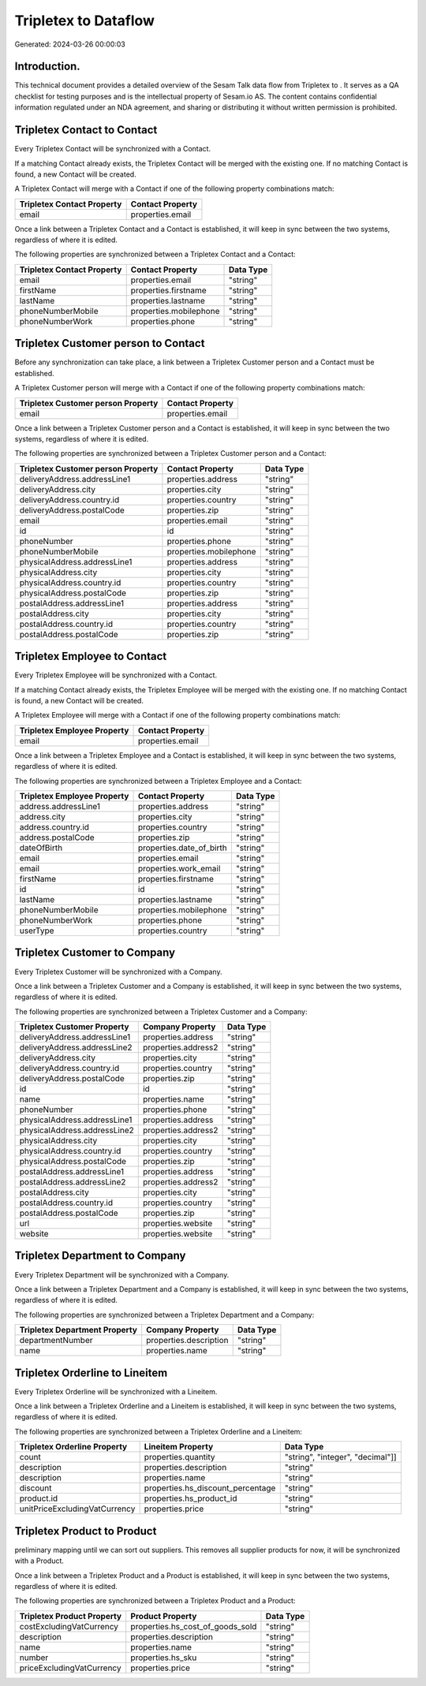 ======================
Tripletex to  Dataflow
======================

Generated: 2024-03-26 00:00:03

Introduction.
------------

This technical document provides a detailed overview of the Sesam Talk data flow from Tripletex to . It serves as a QA checklist for testing purposes and is the intellectual property of Sesam.io AS. The content contains confidential information regulated under an NDA agreement, and sharing or distributing it without written permission is prohibited.

Tripletex Contact to  Contact
-----------------------------
Every Tripletex Contact will be synchronized with a  Contact.

If a matching  Contact already exists, the Tripletex Contact will be merged with the existing one.
If no matching  Contact is found, a new  Contact will be created.

A Tripletex Contact will merge with a  Contact if one of the following property combinations match:

.. list-table::
   :header-rows: 1

   * - Tripletex Contact Property
     -  Contact Property
   * - email
     - properties.email

Once a link between a Tripletex Contact and a  Contact is established, it will keep in sync between the two systems, regardless of where it is edited.

The following properties are synchronized between a Tripletex Contact and a  Contact:

.. list-table::
   :header-rows: 1

   * - Tripletex Contact Property
     -  Contact Property
     -  Data Type
   * - email
     - properties.email
     - "string"
   * - firstName
     - properties.firstname
     - "string"
   * - lastName
     - properties.lastname
     - "string"
   * - phoneNumberMobile
     - properties.mobilephone
     - "string"
   * - phoneNumberWork
     - properties.phone
     - "string"


Tripletex Customer person to  Contact
-------------------------------------
Before any synchronization can take place, a link between a Tripletex Customer person and a  Contact must be established.

A Tripletex Customer person will merge with a  Contact if one of the following property combinations match:

.. list-table::
   :header-rows: 1

   * - Tripletex Customer person Property
     -  Contact Property
   * - email
     - properties.email

Once a link between a Tripletex Customer person and a  Contact is established, it will keep in sync between the two systems, regardless of where it is edited.

The following properties are synchronized between a Tripletex Customer person and a  Contact:

.. list-table::
   :header-rows: 1

   * - Tripletex Customer person Property
     -  Contact Property
     -  Data Type
   * - deliveryAddress.addressLine1
     - properties.address
     - "string"
   * - deliveryAddress.city
     - properties.city
     - "string"
   * - deliveryAddress.country.id
     - properties.country
     - "string"
   * - deliveryAddress.postalCode
     - properties.zip
     - "string"
   * - email
     - properties.email
     - "string"
   * - id
     - id
     - "string"
   * - phoneNumber
     - properties.phone
     - "string"
   * - phoneNumberMobile
     - properties.mobilephone
     - "string"
   * - physicalAddress.addressLine1
     - properties.address
     - "string"
   * - physicalAddress.city
     - properties.city
     - "string"
   * - physicalAddress.country.id
     - properties.country
     - "string"
   * - physicalAddress.postalCode
     - properties.zip
     - "string"
   * - postalAddress.addressLine1
     - properties.address
     - "string"
   * - postalAddress.city
     - properties.city
     - "string"
   * - postalAddress.country.id
     - properties.country
     - "string"
   * - postalAddress.postalCode
     - properties.zip
     - "string"


Tripletex Employee to  Contact
------------------------------
Every Tripletex Employee will be synchronized with a  Contact.

If a matching  Contact already exists, the Tripletex Employee will be merged with the existing one.
If no matching  Contact is found, a new  Contact will be created.

A Tripletex Employee will merge with a  Contact if one of the following property combinations match:

.. list-table::
   :header-rows: 1

   * - Tripletex Employee Property
     -  Contact Property
   * - email
     - properties.email

Once a link between a Tripletex Employee and a  Contact is established, it will keep in sync between the two systems, regardless of where it is edited.

The following properties are synchronized between a Tripletex Employee and a  Contact:

.. list-table::
   :header-rows: 1

   * - Tripletex Employee Property
     -  Contact Property
     -  Data Type
   * - address.addressLine1
     - properties.address
     - "string"
   * - address.city
     - properties.city
     - "string"
   * - address.country.id
     - properties.country
     - "string"
   * - address.postalCode
     - properties.zip
     - "string"
   * - dateOfBirth
     - properties.date_of_birth
     - "string"
   * - email
     - properties.email
     - "string"
   * - email
     - properties.work_email
     - "string"
   * - firstName
     - properties.firstname
     - "string"
   * - id
     - id
     - "string"
   * - lastName
     - properties.lastname
     - "string"
   * - phoneNumberMobile
     - properties.mobilephone
     - "string"
   * - phoneNumberWork
     - properties.phone
     - "string"
   * - userType
     - properties.country
     - "string"


Tripletex Customer to  Company
------------------------------
Every Tripletex Customer will be synchronized with a  Company.

Once a link between a Tripletex Customer and a  Company is established, it will keep in sync between the two systems, regardless of where it is edited.

The following properties are synchronized between a Tripletex Customer and a  Company:

.. list-table::
   :header-rows: 1

   * - Tripletex Customer Property
     -  Company Property
     -  Data Type
   * - deliveryAddress.addressLine1
     - properties.address
     - "string"
   * - deliveryAddress.addressLine2
     - properties.address2
     - "string"
   * - deliveryAddress.city
     - properties.city
     - "string"
   * - deliveryAddress.country.id
     - properties.country
     - "string"
   * - deliveryAddress.postalCode
     - properties.zip
     - "string"
   * - id
     - id
     - "string"
   * - name
     - properties.name
     - "string"
   * - phoneNumber
     - properties.phone
     - "string"
   * - physicalAddress.addressLine1
     - properties.address
     - "string"
   * - physicalAddress.addressLine2
     - properties.address2
     - "string"
   * - physicalAddress.city
     - properties.city
     - "string"
   * - physicalAddress.country.id
     - properties.country
     - "string"
   * - physicalAddress.postalCode
     - properties.zip
     - "string"
   * - postalAddress.addressLine1
     - properties.address
     - "string"
   * - postalAddress.addressLine2
     - properties.address2
     - "string"
   * - postalAddress.city
     - properties.city
     - "string"
   * - postalAddress.country.id
     - properties.country
     - "string"
   * - postalAddress.postalCode
     - properties.zip
     - "string"
   * - url
     - properties.website
     - "string"
   * - website
     - properties.website
     - "string"


Tripletex Department to  Company
--------------------------------
Every Tripletex Department will be synchronized with a  Company.

Once a link between a Tripletex Department and a  Company is established, it will keep in sync between the two systems, regardless of where it is edited.

The following properties are synchronized between a Tripletex Department and a  Company:

.. list-table::
   :header-rows: 1

   * - Tripletex Department Property
     -  Company Property
     -  Data Type
   * - departmentNumber
     - properties.description
     - "string"
   * - name
     - properties.name
     - "string"


Tripletex Orderline to  Lineitem
--------------------------------
Every Tripletex Orderline will be synchronized with a  Lineitem.

Once a link between a Tripletex Orderline and a  Lineitem is established, it will keep in sync between the two systems, regardless of where it is edited.

The following properties are synchronized between a Tripletex Orderline and a  Lineitem:

.. list-table::
   :header-rows: 1

   * - Tripletex Orderline Property
     -  Lineitem Property
     -  Data Type
   * - count
     - properties.quantity
     - "string", "integer", "decimal"]]
   * - description
     - properties.description
     - "string"
   * - description
     - properties.name
     - "string"
   * - discount
     - properties.hs_discount_percentage
     - "string"
   * - product.id
     - properties.hs_product_id
     - "string"
   * - unitPriceExcludingVatCurrency
     - properties.price
     - "string"


Tripletex Product to  Product
-----------------------------
preliminary mapping until we can sort out suppliers. This removes all supplier products for now, it  will be synchronized with a  Product.

Once a link between a Tripletex Product and a  Product is established, it will keep in sync between the two systems, regardless of where it is edited.

The following properties are synchronized between a Tripletex Product and a  Product:

.. list-table::
   :header-rows: 1

   * - Tripletex Product Property
     -  Product Property
     -  Data Type
   * - costExcludingVatCurrency
     - properties.hs_cost_of_goods_sold
     - "string"
   * - description
     - properties.description
     - "string"
   * - name
     - properties.name
     - "string"
   * - number
     - properties.hs_sku
     - "string"
   * - priceExcludingVatCurrency
     - properties.price
     - "string"

